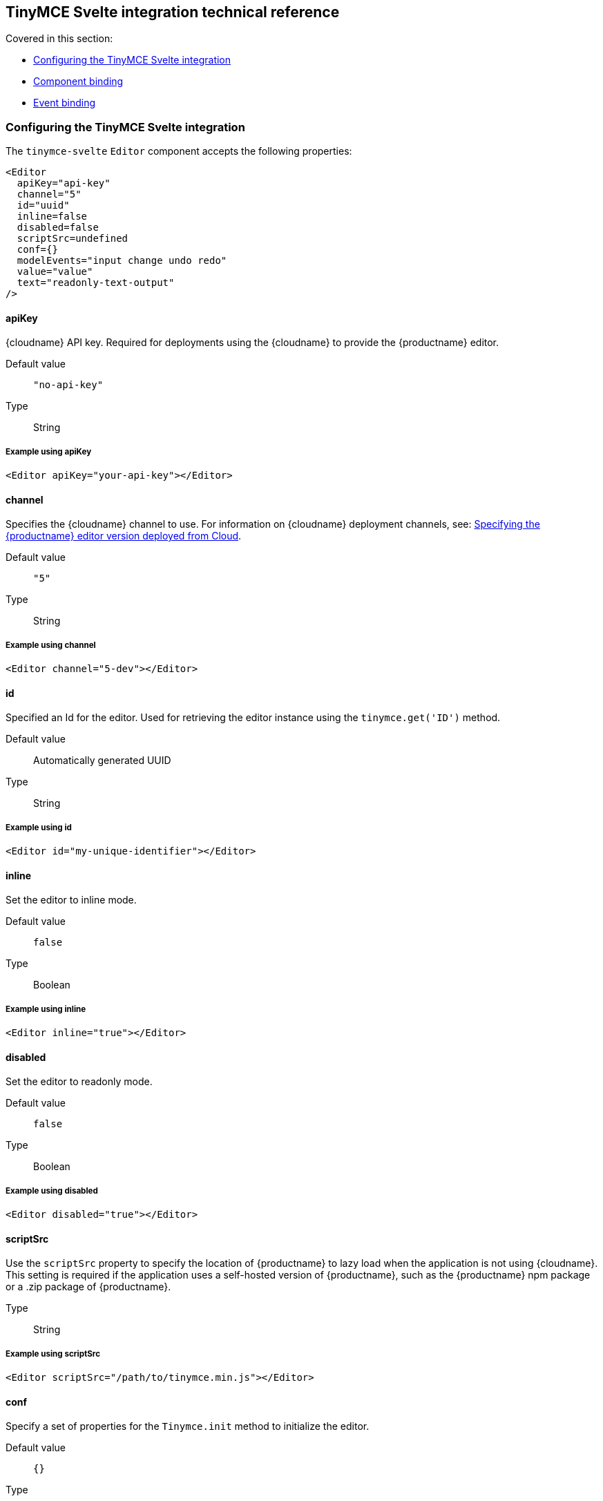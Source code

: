 [[tinymcesvelteintegrationtechnicalreference]]
== TinyMCE Svelte integration technical reference

Covered in this section:

* xref:configuringthetinymcesvelteintegration[Configuring the TinyMCE Svelte integration]
* xref:componentbinding[Component binding]
* xref:eventbinding[Event binding]

[[configuringthetinymcesvelteintegration]]
=== Configuring the TinyMCE Svelte integration

The `tinymce-svelte` `Editor` component accepts the following properties:

[source, jsx]
----
<Editor
  apiKey="api-key"
  channel="5"
  id="uuid"
  inline=false
  disabled=false
  scriptSrc=undefined
  conf={}
  modelEvents="input change undo redo"
  value="value"
  text="readonly-text-output"
/>
----

==== apiKey

{cloudname} API key. Required for deployments using the {cloudname} to provide the {productname} editor.

Default value:: `"no-api-key"`

Type:: String

===== Example using apiKey

[source, jsx]
----
<Editor apiKey="your-api-key"></Editor>
----

==== channel

Specifies the {cloudname} channel to use. For information on {cloudname} deployment channels, see: xref:cloud-deployment-guide/editor-plugin-version.adoc[Specifying the {productname} editor version deployed from Cloud].

Default value:: `"5"`

Type:: String

===== Example using channel

[source, jsx]
----
<Editor channel="5-dev"></Editor>
----

==== id

Specified an Id for the editor. Used for retrieving the editor instance using the `tinymce.get('ID')` method.

Default value:: Automatically generated UUID

Type:: String

===== Example using id

[source, jsx]
----
<Editor id="my-unique-identifier"></Editor>
----

==== inline

Set the editor to inline mode.

Default value:: `false`

Type:: Boolean

===== Example using inline

[source, jsx]
----
<Editor inline="true"></Editor>
----

==== disabled

Set the editor to readonly mode.

Default value:: `false`

Type:: Boolean

===== Example using disabled

[source, jsx]
----
<Editor disabled="true"></Editor>
----

==== scriptSrc

Use the `scriptSrc` property to specify the location of {productname} to lazy load when the application is not using {cloudname}. This setting is required if the application uses a self-hosted version of {productname}, such as the {productname} npm package or a .zip package of {productname}.

Type:: String

===== Example using scriptSrc

[source, jsx]
----
<Editor scriptSrc="/path/to/tinymce.min.js"></Editor>
----

==== conf

Specify a set of properties for the `Tinymce.init` method to initialize the editor.

Default value:: `{}`

Type:: Object

===== Example using conf

[source, jsx]
----
<script>
  let conf = { toolbar: 'undo redo', menubar: false }
</script>
<main>
  <Editor
    {conf}
  />
</main>
----

[[componentbinding]]
=== Component binding

==== Input binding

The editor component allows developers to bind the contents of editor to a variable. By specifying the `bind:value`, developers can create a two-way binding on a selected variable.

==== Example of input binding

[source, jsx]
----
<script>
  let value = 'some content';
</script>
<main>
  <Editor bind:value={value} />
  <div>{@html value}</div>
  <textarea bind:value={value}></textarea>
</main>
----

==== Binding text output

The editor exposes the `text` property, which developers can `bind` to retrieve a read-only value of the editor content as text. Changes will not propagate up to the editor if the `text` bound variable changes. It will only propagate changes from the editor.

==== Example of text binding

[source, jsx]
----
<script>
  let text = '';
</script>
<main>
  <Editor bind:text={text} />
  <div>{text}</div>
</main>
----

[[eventbinding]]
=== Event binding

Functions can be bound to editor events, such as:

[source, jsx]
----
<Editor on:resizeeditor={this.handlerFunction} />
----

When the handler is called (*handlerFunction* in this example), it is called with two arguments:

`event`:: The {productname} event object.

`editor`:: A reference to the editor.

Ensure event names are specified in lower-case (event names are case-sensitive).

The following events are available:

* `activate`
* `addundo`
* `beforeaddundo`
* `beforeexeccommand`
* `beforegetcontent`
* `beforerenderui`
* `beforesetcontent`
* `beforepaste`
* `blur`
* `change`
* `clearundos`
* `click`
* `contextmenu`
* `copy`
* `cut`
* `dblclick`
* `deactivate`
* `dirty`
* `drag`
* `dragdrop`
* `dragend`
* `draggesture`
* `dragover`
* `drop`
* `execcommand`
* `focus`
* `focusin`
* `focusout`
* `getcontent`
* `hide`
* `init`
* `keydown`
* `keypress`
* `keyup`
* `loadcontent`
* `mousedown`
* `mouseenter`
* `mouseleave`
* `mousemove`
* `mouseout`
* `mouseover`
* `mouseup`
* `nodechange`
* `objectresizestart`
* `objectresized`
* `objectselected`
* `paste`
* `postprocess`
* `postrender`
* `preprocess`
* `progressstate`
* `redo`
* `remove`
* `reset`
* `resizeeditor`
* `savecontent`
* `selectionchange`
* `setattrib`
* `setcontent`
* `show`
* `submit`
* `undo`
* `visualaid`
